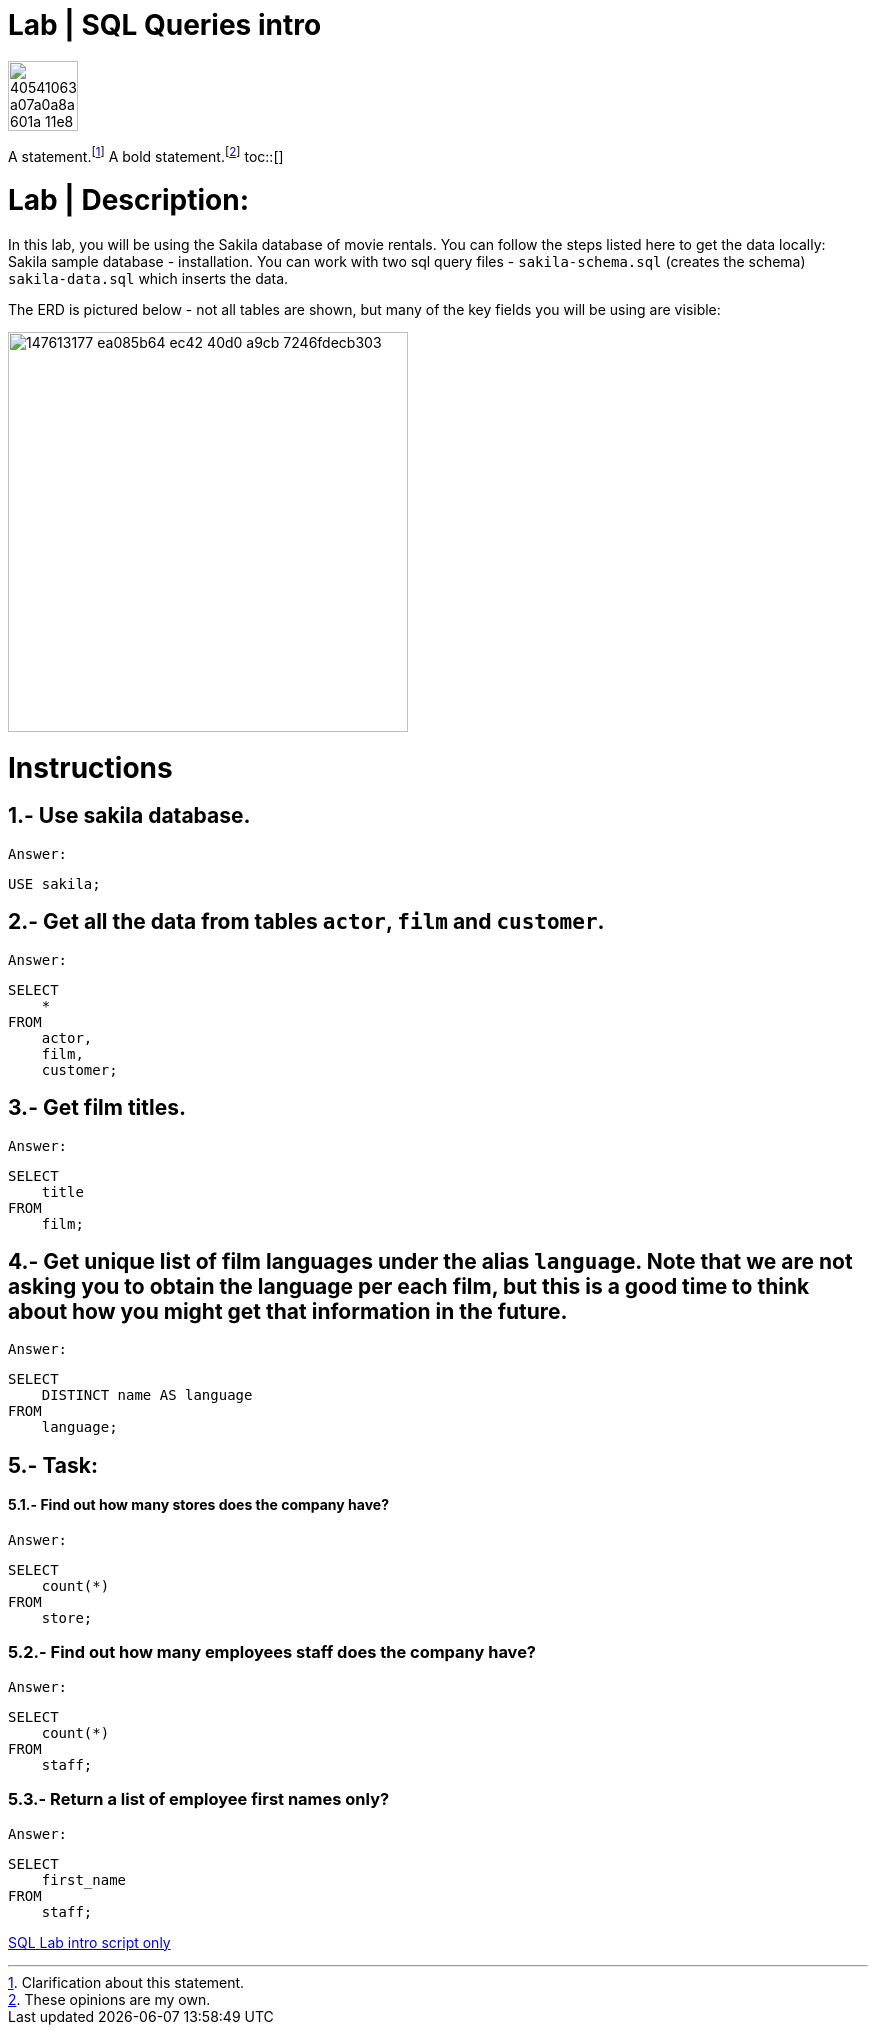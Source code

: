 = Lab | SQL Queries intro
:toc:
:toc-title: Lab Content
:toc-placement!:
ifdef::env-github[]
:imagesdir:
 https://gist.githubusercontent.com/path/to/gist/revision/dir/with/all/images
:tip-caption: :bulb:
:note-caption: :information_source:
:important-caption: :heavy_exclamation_mark:
:caution-caption: :fire:
:warning-caption: :warning:
endif::[]
ifndef::env-github[]
:imagesdir: ./
endif::[]


image::https://user-images.githubusercontent.com/23629340/40541063-a07a0a8a-601a-11e8-91b5-2f13e4e6b441.png[width=70]
                                                                         
                                                                         
```
```
A statement.footnote:[Clarification about this statement.]
A bold statement.footnoteref:[disclaimer,These opinions are my own.]
toc::[]

= Lab | Description:

In this lab, you will be using the Sakila database of movie rentals. You can follow the steps listed here to get the data locally: Sakila sample database - installation. You can work with two sql query files - `sakila-schema.sql` (creates the schema) + 
`sakila-data.sql` which inserts the data.

The ERD is pictured below - not all tables are shown, but many of the key fields you will be using are visible:





image::https://user-images.githubusercontent.com/63274055/147613177-ea085b64-ec42-40d0-a9cb-7246fdecb303.png[width=400]


= Instructions
== 1.- Use sakila database.
`Answer:`
[,sql]
----
USE sakila;
----
== 2.- Get all the data from tables `actor`, `film` and `customer`.
`Answer:`
[,sql]
----
SELECT
    *
FROM
    actor,
    film,
    customer;
----
== 3.- Get film titles.
`Answer:`
[,sql]
----
SELECT
    title
FROM
    film;
----
== 4.- Get unique list of film languages under the alias `language`. Note that we are not asking you to obtain the language per each film, but this is a good time to think about how you might get that information in the future.
`Answer:`
[,sql]
----
SELECT
    DISTINCT name AS language
FROM
    language;
----
== 5.- Task:

==== 5.1.- Find out how many stores does the company have?
`Answer:`
[,sql]
----
SELECT
    count(*)
FROM
    store;
----
=== 5.2.- Find out how many employees staff does the company have?
`Answer:`
[,sql]
----
SELECT
    count(*)
FROM
    staff;
----
=== 5.3.- Return a list of employee first names only?
`Answer:`
[,sql]
----
SELECT
    first_name
FROM
    staff;
----




https://github.com/stars/jecastrom/lists/sql-ironhack-labs[SQL Lab intro script only]

[,sql]
----
----



